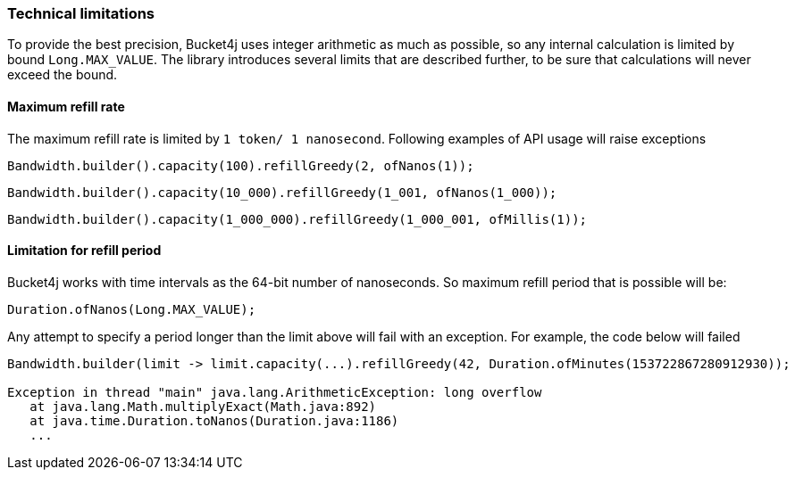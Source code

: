 === Technical limitations
To provide the best precision, Bucket4j uses integer arithmetic as much as possible, so any internal calculation is limited by bound ``Long.MAX_VALUE``. The library introduces several limits that are described further, to be sure that calculations will never exceed the bound.

==== Maximum refill rate
The maximum refill rate is limited by ``1 token/ 1 nanosecond``. Following examples of API usage will raise exceptions

[source, java]
----
Bandwidth.builder().capacity(100).refillGreedy(2, ofNanos(1));
----
[source, java]
----
Bandwidth.builder().capacity(10_000).refillGreedy(1_001, ofNanos(1_000));
----
[source, java]
----
Bandwidth.builder().capacity(1_000_000).refillGreedy(1_000_001, ofMillis(1));
----

==== Limitation for refill period
Bucket4j works with time intervals as the 64-bit number of nanoseconds. So maximum refill period that is possible will be:
[source, java]
----
Duration.ofNanos(Long.MAX_VALUE);
----
Any attempt to specify a period longer than the limit above will fail with an exception. For example, the code below will failed
[source, java]
----
Bandwidth.builder(limit -> limit.capacity(...).refillGreedy(42, Duration.ofMinutes(153722867280912930));

Exception in thread "main" java.lang.ArithmeticException: long overflow
   at java.lang.Math.multiplyExact(Math.java:892)
   at java.time.Duration.toNanos(Duration.java:1186)
   ...
----
